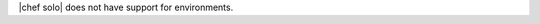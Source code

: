 .. The contents of this file are included in multiple topics.
.. This file should not be changed in a way that hinders its ability to appear in multiple documentation sets.


|chef solo| does not have support for environments.

